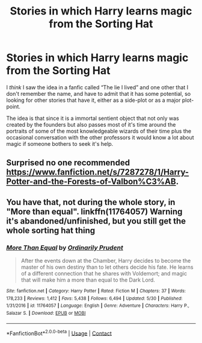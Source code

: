 #+TITLE: Stories in which Harry learns magic from the Sorting Hat

* Stories in which Harry learns magic from the Sorting Hat
:PROPERTIES:
:Author: JOKERRule
:Score: 3
:DateUnix: 1597613376.0
:DateShort: 2020-Aug-17
:FlairText: Request
:END:
I /think/ I saw the idea in a fanfic called “The lie I lived” and one other that I don't remember the name, and have to admit that it has some potential, so looking for other stories that have it, either as a side-plot or as a major plot-point.

The idea is that since it is a immortal sentient object that not only was created by the founders but also passes most of it's time around the portraits of some of the most knowledgeable wizards of their time plus the occasional conversation with the other professors it would know a lot about magic if someone bothers to seek it's help.


** Surprised no one recommended [[https://www.fanfiction.net/s/7287278/1/Harry-Potter-and-the-Forests-of-Valbon%C3%AB]].
:PROPERTIES:
:Author: Impossible-Poetry
:Score: 5
:DateUnix: 1597615575.0
:DateShort: 2020-Aug-17
:END:


** You have that, not during the whole story, in "More than equal". linkffn(11764057) Warning it's abandoned/unfinished, but you still get the whole sorting hat thing
:PROPERTIES:
:Author: elchono21
:Score: 2
:DateUnix: 1597614812.0
:DateShort: 2020-Aug-17
:END:

*** [[https://www.fanfiction.net/s/11764057/1/][*/More Than Equal/*]] by [[https://www.fanfiction.net/u/5541877/Ordinarily-Prudent][/Ordinarily Prudent/]]

#+begin_quote
  After the events down at the Chamber, Harry decides to become the master of his own destiny than to let others decide his fate. He learns of a different connection that he shares with Voldemort; and magic that will make him a more than equal to the Dark Lord.
#+end_quote

^{/Site/:} ^{fanfiction.net} ^{*|*} ^{/Category/:} ^{Harry} ^{Potter} ^{*|*} ^{/Rated/:} ^{Fiction} ^{M} ^{*|*} ^{/Chapters/:} ^{37} ^{*|*} ^{/Words/:} ^{178,233} ^{*|*} ^{/Reviews/:} ^{1,412} ^{*|*} ^{/Favs/:} ^{5,438} ^{*|*} ^{/Follows/:} ^{6,494} ^{*|*} ^{/Updated/:} ^{5/30} ^{*|*} ^{/Published/:} ^{1/31/2016} ^{*|*} ^{/id/:} ^{11764057} ^{*|*} ^{/Language/:} ^{English} ^{*|*} ^{/Genre/:} ^{Adventure} ^{*|*} ^{/Characters/:} ^{Harry} ^{P.,} ^{Salazar} ^{S.} ^{*|*} ^{/Download/:} ^{[[http://www.ff2ebook.com/old/ffn-bot/index.php?id=11764057&source=ff&filetype=epub][EPUB]]} ^{or} ^{[[http://www.ff2ebook.com/old/ffn-bot/index.php?id=11764057&source=ff&filetype=mobi][MOBI]]}

--------------

*FanfictionBot*^{2.0.0-beta} | [[https://github.com/FanfictionBot/reddit-ffn-bot/wiki/Usage][Usage]] | [[https://www.reddit.com/message/compose?to=tusing][Contact]]
:PROPERTIES:
:Author: FanfictionBot
:Score: 3
:DateUnix: 1597614833.0
:DateShort: 2020-Aug-17
:END:
